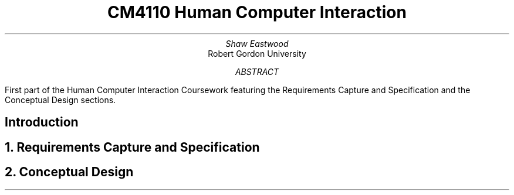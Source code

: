 .TL
CM4110 Human Computer Interaction
.AU
Shaw Eastwood
.AI
Robert Gordon University
.DA
.AB
First part of the Human Computer Interaction Coursework featuring the Requirements Capture and Specification
and the Conceptual Design sections.
.AE
.SH
Introduction
.NH
Requirements Capture and Specification
.PP

.NH
Conceptual Design
.PP



